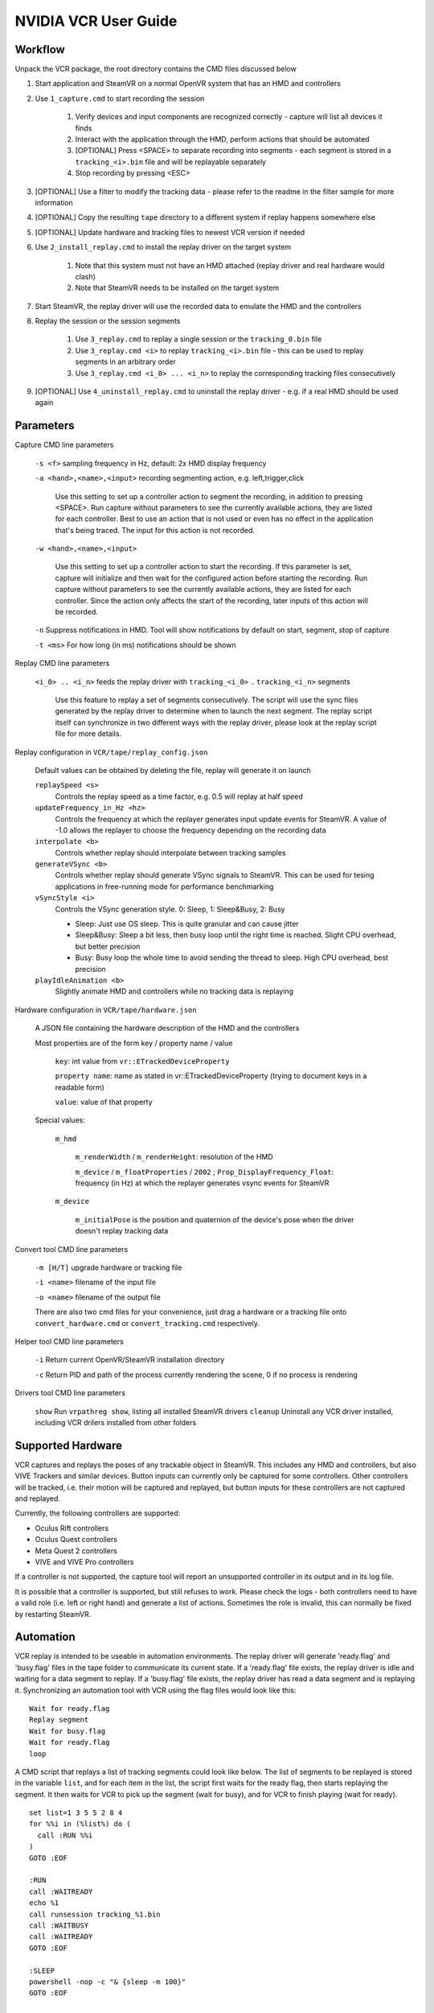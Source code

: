 .. Copyright (c) 2022, NVIDIA CORPORATION. All rights reserved.
   NVIDIA CORPORATION and its licensors retain all intellectual property
   and proprietary rights in and to this software, related documentation
   and any modifications thereto. Any use, reproduction, disclosure or
   distribution of this software and related documentation without an express
   license agreement from NVIDIA CORPORATION is strictly prohibited.


NVIDIA VCR User Guide
=====================

Workflow
--------

Unpack the VCR package, the root directory contains the CMD files discussed below

#. Start application and SteamVR on a normal OpenVR system that has an HMD and controllers
#. Use ``1_capture.cmd`` to start recording the session

	#. Verify devices and input components are recognized correctly - capture will list all devices it finds
	#. Interact with the application through the HMD, perform actions that should be automated
	#. [OPTIONAL] Press <SPACE> to separate recording into segments - each segment is stored in a ``tracking_<i>.bin`` file and will be replayable separately
	#. Stop recording by pressing <ESC>
	
#. [OPTIONAL] Use a filter to modify the tracking data - please refer to the readme in the filter sample for more information
#. [OPTIONAL] Copy the resulting ``tape`` directory to a different system if replay happens somewhere else
#. [OPTIONAL] Update hardware and tracking files to newest VCR version if needed
#. Use ``2_install_replay.cmd`` to install the replay driver on the target system 

	#. Note that this system must not have an HMD attached (replay driver and real hardware would clash)
	#. Note that SteamVR needs to be installed on the target system

#. Start SteamVR, the replay driver will use the recorded data to emulate the HMD and the controllers
#. Replay the session or the session segments

	#. Use ``3_replay.cmd`` to replay a single session or the ``tracking_0.bin`` file
	#. Use ``3_replay.cmd <i>`` to replay ``tracking_<i>.bin`` file - this can be used to replay segments in an arbitrary order
	#. Use ``3_replay.cmd <i_0> ... <i_n>`` to replay the corresponding tracking files consecutively

#. [OPTIONAL] Use ``4_uninstall_replay.cmd`` to uninstall the replay driver - e.g. if a real HMD should be used again

Parameters
----------


Capture CMD line parameters

	``-s <f>`` sampling frequency in Hz, default: 2x HMD display frequency
	
	``-a <hand>,<name>,<input>`` recording segmenting action, e.g. left,trigger,click
	
		Use this setting to set up a controller action to segment the recording, in addition to pressing <SPACE>.
		Run capture without parameters to see the currently available actions, they are listed
		for each controller. Best to use an action that is not used or even has no effect in
		the application that's being traced.
		The input for this action is not recorded.
		
	
	``-w <hand>,<name>,<input>`` 
	
		Use this setting to set up a controller action to start the recording. If this parameter is set,
		capture will initialize and then wait for the configured action before starting the recording.
		Run capture without parameters to see the currently available actions, they are listed
		for each controller.
		Since the action only affects the start of the recording, later inputs of this action will be recorded.
	
	``-n`` Suppress notifications in HMD. Tool will show notifications by default on start, segment, stop of capture
	
	``-t <ms>`` For how long (in ms) notifications should be shown

Replay CMD line parameters

	``<i_0> .. <i_n>`` feeds the replay driver with ``tracking_<i_0>`` .. ``tracking_<i_n>`` segments
	
		Use this feature to replay a set of segments consecutively. The script will use the sync files generated
		by the replay driver to determine when to launch the next segment. The replay script itself can synchronize
		in two different ways with the replay driver, please look at the replay script file for more details.

Replay configuration in ``VCR/tape/replay_config.json``

	Default values can be obtained by deleting the file, replay will generate it on launch

	``replaySpeed <s>``
		Controls the replay speed as a time factor, e.g. 0.5 will replay at half speed

	``updateFrequency_in_Hz <hz>``
		Controls the frequency at which the replayer generates input update events for SteamVR.
		A value of -1.0 allows the replayer to choose the frequency depending on the recording data
		
	``interpolate <b>``
		Controls whether replay should interpolate between tracking samples
		
	``generateVSync <b>``
		Controls whether replay should generate VSync signals to SteamVR.
		This can be used for tesing applications in free-running mode for performance benchmarking
	
	``vSyncStyle <i>``
		Controls the VSync generation style. 0: Sleep, 1: Sleep&Busy, 2: Busy
		
		* Sleep: Just use OS sleep. This is quite granular and can cause jitter
		* Sleep&Busy: Sleep a bit less, then busy loop until the right time is reached. Slight CPU overhead, but better precision
		* Busy: Busy loop the whole time to avoid sending the thread to sleep. High CPU overhead, best precision

	``playIdleAnimation <b>``
		Slightly animate HMD and controllers while no tracking data is replaying
	
Hardware configuration in ``VCR/tape/hardware.json``	

	A JSON file containing the hardware description of the HMD and the controllers
	
	Most properties are of the form key / property name / value
	
		``key``: int value from ``vr::ETrackedDeviceProperty``
		
		``property name``: name as stated in vr::ETrackedDeviceProperty (trying to document keys in a readable form)
		
		``value``: value of that property 
		
	Special values:
	
		``m_hmd``
		
			``m_renderWidth`` / ``m_renderHeight``: resolution of the HMD
			
			``m_device`` / ``m_floatProperties`` / ``2002`` ; ``Prop_DisplayFrequency_Float``: frequency (in Hz) at which the replayer generates vsync events for SteamVR
		
		``m_device``
		
			``m_initialPose`` is the position and quaternion of the device's pose when the driver doesn't replay tracking data
		
Convert tool CMD line parameters

	``-m [H/T]``	upgrade hardware or tracking file
	
	``-i <name>`` 	filename of the input file
	
	``-o <name>``	filename of the output file
	
	There are also two cmd files for your convenience, just drag a hardware 
	or a tracking file onto ``convert_hardware.cmd`` or ``convert_tracking.cmd`` respectively.
	
Helper tool CMD line parameters

	``-i`` Return current OpenVR/SteamVR installation directory
	
	``-c`` Return PID and path of the process currently rendering the scene, 0 if no process is rendering

Drivers tool CMD line parameters

	``show`` Run ``vrpathreg show``, listing all installed SteamVR drivers
	``cleanup`` Uninstall any VCR driver installed, including VCR drilers installed from other folders

Supported Hardware
------------------

VCR captures and replays the poses of any trackable object in SteamVR. This includes any HMD and controllers, 
but also VIVE Trackers and similar devices.
Button inputs can currently only be captured for some controllers. Other controllers will be tracked, i.e.
their motion will be captured and replayed, but button inputs for these controllers are not captured and 
replayed.

Currently, the following controllers are supported:

* Oculus Rift controllers
* Oculus Quest controllers
* Meta Quest 2 controllers
* VIVE and VIVE Pro controllers

If a controller is not supported, the capture tool will report an unsupported controller in its output
and in its log file.

It is possible that a controller is supported, but still refuses to work. Please check the logs - both 
controllers need to have a valid role (i.e. left or right hand) and generate a list of actions.
Sometimes the role is invalid, this can normally be fixed by restarting SteamVR.


Automation
----------

.. highlight:: none

VCR replay is intended to be useable in automation environments. The replay driver will generate 'ready.flag' and 'busy.flag' files 
in the tape folder to communicate its current state. If a 'ready.flag' file exists, the replay driver is idle and waiting for a data segment to replay.
If a 'busy.flag' file exists, the replay driver has read a data segment and is replaying it.
Synchronizing an automation tool with VCR using the flag files would look like this::


	Wait for ready.flag
	Replay segment
	Wait for busy.flag
	Wait for ready.flag
	loop

.. highlight:: bat

A CMD script that replays a list of tracking segments could look like below.
The list of segments to be replayed is stored in the variable ``list``, and for each item in the list,
the script first waits for the ready flag, then starts replaying the segment. 
It then waits for VCR to pick up the segment (wait for busy), and for VCR to finish playing (wait for ready).
::

	set list=1 3 5 5 2 8 4
	for %%i in (%list%) do (
	  call :RUN %%i
	)
	GOTO :EOF

	:RUN
	call :WAITREADY
	echo %1
	call runsession tracking_%1.bin 
	call :WAITBUSY
	call :WAITREADY 
	GOTO :EOF

	:SLEEP
	powershell -nop -c "& {sleep -m 100}"
	GOTO :EOF

	:WAITREADY
	if not exist ready.flag (
	  call :SLEEP
	  GOTO :WAITREADY
	)
	GOTO :EOF

	:WAITBUSY
	if not exist busy.flag (
	  call :SLEEP
	  GOTO :WAITBUSY
	)
	GOTO :EOF

For easier management of segments, it is possible to rename the files, it must just be made sure that the replay scripts
are called with the correct parameters.

It is also possible to detect whenever VCR replay has started replaying a segment. The scripts around replay will copy a segment to a 'run.bin' file
which will get read and then deleted by VCR replay. The moment the run.bin file disappears marks the beginning of replay for that segment.
A script could wait for the run.bin file to disappear to launch the next segment, i.e. create another run.bin file. This file will be picked up the moment the
old data has finished replaying, so that no frames are spent idle. This approach is useful for consecutive replay of segments, but it's harder to synchronize when a segment 
has finished playing.

The above cmd script would need to be modified for this behavior::

	:RUN
	echo %1
	call :WAITRUNBIN
	call runsession tracking_%1.bin
	GOTO :EOF

	:WAITRUNBIN
	if exist run.bin (
	  call :SLEEP
	  GOTO :WAITRUNBIN
	)
	GOTO :EOF



The replay driver will re-read its configuration whenever it reads a new segment. Some parameters can be modified while VCR replay is running, most importantly the
replay speed. An automation can copy different configurations into place while it's feeding VCR replay to change its behavior.


Notes
-----

To make replays able to loop, find a way to reset the app state to a known state at the end of the segment - jump to a defined viewpoint, close menus, etc.

If you want to test with different hardware setups during replay, it may be best to record with the lowest-end hardware configuration.
The problem with slower hardware is that apps tend to react slower, and inputs may get lost because the app is not showing the right state for a recorded input yet.

The logs folder contains logs of any run of ``capture``, ``convert`` and ``replay``. A failing replay may be caused by issues from a broken recording session.


Troubleshooting
---------------

The ``capture`` and ``replay`` tools generate logs in the logs folder. If anything goes wrong, please check the logs first, they should hint at issues.

If SteamVR shows the Dashboard and it interferes with the replay, disable SteamVR Settings / Dashboard / "VR Dashboard on System Button".

If VCR records and correctly replays motion but not controller input, it is possible that the controller is not yet known to VCR.
VCR capture will notify about this in the CMD output and in the log files.
SteamVR does not allow enumerating controller inputs, so any controller needs to be hard coded. Please contact ``VCR-Outreach@nvidia.com`` with 
logs created by VCR capture so we can analyze the controller.

If you have a difference between the capture and replay (e.g. menu doesn't get hit correctly,
tracking seems to be off by some delta), it's possible that the app performs some calibration based
on the HMD position it sees first.
To fix this, please do not move the HMD while starting the application and the capture.
Put the HMD on a chair or a rack while starting both, then start interacting in VR normally.

If the replay driver does not seem to work (SteamVR starts and does not find an HMD after installing replay),
check SteamVR Options -> Startup/Shutdown -> Manage Add-Ons.
The ``VCR_replay`` driver may be disabled because of a previous crash, please re-enable it.
In this case, the vrserver.txt log visible in the SteamVR System Report tool will contain
a line like ``Not loading driver null because it is disabled in settings`` and/or
``Not loading driver replay because it was blocked by a previous safe mode event`` (use the raw view and search with the text field in the bottom)

It is also possible that the driver does not seem to find the captured tape(s), or misbehaves in some other way.
If this is the case, please check that there is only one version of VCR installed. If VCR was installed from different directories, 
the installations will interfere - SteamVR only allows one instance of VCR to be active at a time.

The VCR replay driver needs to be removed from SteamVR when changing VCR versions or when other HMDs are used.
Either use the ``4_uninstall_replay.cmd`` script to remove the current VCR driver, or remove all 0.10+ VCR versions 
with a script in the helper directory - just open a CMD and run ``drivers.cmd cleanup``.

If a replay log contains the message
"ERROR: Action Data index out of bounds. This can happen if incompatible tracking and hardware data files are mixed."
please make sure the hardware.json file and the tracking_*.bin files come from the same HMD and controllers.
Because different controllers have different inputs (buttons are different, etc.), VCR can not translate
between controllers. If these files need to be mixed, it would be possible to extend the filter sample to translate
between the controllers involved, and map the actions of the source controller to the actions of the target controller.

If a capture log contains the messages
"Warning! This device has an invalid role. Capturing only pose data, no action (e.g. button) inputs!"
or
"Warning! No left/right controller found. This might cause broken capture data."
it is possible that the captured session is faulty. These situations can arise if SteamVR did not know how to
correctly handle a controller, or sometimes if different controllers were mixed when capturing.
Sometimes, restarting SteamVR can resolve an invalid controller role.

If there's an issue you can't fix, please contact ``VCR-Outreach@nvidia.com`` with the following information:

* Error description (maybe a screenshot if it shows something useful)
* Which version you're using (VNC/version.txt, capture and replay should generate version output as well)
* The log text of any component involved (log of capture session can be useful if replay fails) - check the ``logs`` folder
* A SteamVR System Report (SteamVR menu -> Create System Report -> Save to file)
